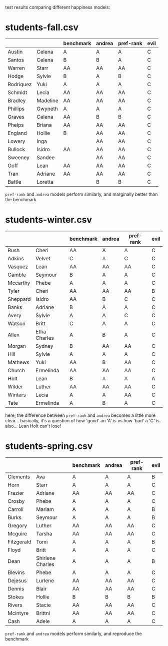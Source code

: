 test results comparing different happiness models:


* students-fall.csv
|-----------+----------+-----------+--------+-----------+------|
|           |          | benchmark | andrea | pref-rank | evil |
|-----------+----------+-----------+--------+-----------+------|
| Austin    | Celena   | A         | A      | A         | C    |
| Santos    | Celena   | B         | B      | A         | C    |
| Warren    | Starr    | AA        | AA     | AA        | C    |
| Hodge     | Sylvie   | B         | A      | B         | C    |
| Rodriquez | Yuki     | A         | A      | A         | C    |
| Schmidt   | Lecia    | AA        | AA     | AA        | C    |
| Bradley   | Madeline | AA        | AA     | AA        | C    |
| Phillips  | Gwyneth  | A         | A      | A         | C    |
| Graves    | Celena   | AA        | B      | B         | C    |
| Phelps    | Briana   | AA        | AA     | AA        | C    |
| England   | Hollie   | B         | AA     | AA        | C    |
| Lowery    | Inga     |           | AA     | AA        | C    |
| Bullock   | Isidro   | AA        | AA     | AA        | C    |
| Sweeney   | Sandee   |           | AA     | AA        | C    |
| Goff      | Lean     | AA        | AA     | AA        | C    |
| Tran      | Adriane  | AA        | AA     | AA        | C    |
| Battle    | Loretta  |           | B      | B         | C    |
|-----------+----------+-----------+--------+-----------+------|

=pref-rank= and =andrea= models perform similarly, and marginally
better than the benchmark



* students-winter.csv 
|----------+--------------+-----------+--------+-----------+------|
|          |              | benchmark | andrea | pref-rank | evil |
|----------+--------------+-----------+--------+-----------+------|
| Rush     | Cheri        | AA        | A      | A         | C    |
| Adkins   | Velvet       | C         | A      | C         | C    |
| Vasquez  | Lean         | AA        | AA     | AA        | C    |
| Gamble   | Seymour      | B         | A      | A         | C    |
| Mccarthy | Phebe        | A         | A      | A         | C    |
| Tyler    | Cheri        | AA        | AA     | AA        | B    |
| Sheppard | Isidro       | AA        | B      | C         | C    |
| Banks    | Adriane      | B         | A      | A         | C    |
| Avery    | Sylvie       | A         | A      | C         | C    |
| Watson   | Britt        | C         | A      | A         | C    |
| Allen    | Etha Charles | A         | B      | A         | C    |
| Morgan   | Sydney       | B         | AA     | AA        | C    |
| Hill     | Sylvie       | A         | A      | A         | C    |
| Mathews  | Yuki         | AA        | B      | AA        | C    |
| Church   | Ermelinda    | AA        | AA     | AA        | C    |
| Holt     | Lean         | B         | A      | A         | A    |
| Wilder   | Luther       | AA        | AA     | AA        | C    |
| Winters  | Lecia        | A         | A      | AA        | C    |
| Tate     | Ermelinda    | A         | B      | A         | C    |
|----------+--------------+-----------+--------+-----------+------|

here, the difference between =pref-rank= and =andrea= becomes a little
more clear... basically, it's a question of how 'good' an 'A' is vs
how 'bad' a 'C' is.  also... Lean Holt can't lose!



* students-spring.csv
|------------+-------------------+-----------+--------+-----------+------|
|            |                   | benchmark | andrea | pref-rank | evil |
|------------+-------------------+-----------+--------+-----------+------|
| Clements   | Ava               | A         | A      | A         | B    |
| Horn       | Starr             | A         | A      | A         | C    |
| Frazier    | Adriane           | AA        | AA     | AA        | C    |
| Crosby     | Phebe             | A         | A      | A         | C    |
| Carroll    | Mariam            | A         | A      | A         | B    |
| Burks      | Seymour           | A         | A      | A         | B    |
| Gregory    | Luther            | AA        | AA     | AA        | C    |
| Mcguire    | Tarsha            | AA        | AA     | AA        | C    |
| Fitzgerald | Tomi              | A         | A      | A         | B    |
| Floyd      | Britt             | A         | A      | A         | C    |
| Dean       | Shirlene  Charles | A         | A      | A         | B    |
| Blevins    | Phebe             | A         | A      | A         | C    |
| Dejesus    | Lurlene           | AA        | AA     | AA        | C    |
| Dennis     | Blair             | AA        | AA     | AA        | C    |
| Stokes     | Hollie            | B         | B      | B         | B    |
| Rivers     | Stacie            | AA        | AA     | AA        | C    |
| Mcintyre   | Brittni           | AA        | AA     | AA        | C    |
| Cash       | Adele             | A         | A      | A         | C    |
|------------+-------------------+-----------+--------+-----------+------|

=pref-rank= and =andrea= models perform similarly, and reproduce the
benchmark
